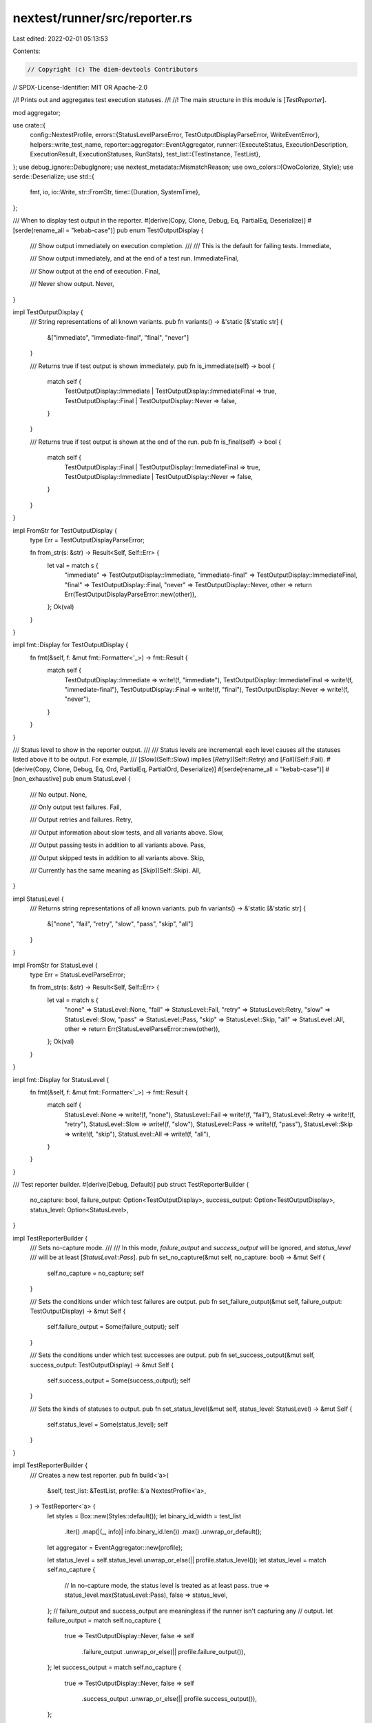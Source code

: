 nextest/runner/src/reporter.rs
==============================

Last edited: 2022-02-01 05:13:53

Contents:

.. code-block:: rs

    // Copyright (c) The diem-devtools Contributors
// SPDX-License-Identifier: MIT OR Apache-2.0

//! Prints out and aggregates test execution statuses.
//!
//! The main structure in this module is [`TestReporter`].

mod aggregator;

use crate::{
    config::NextestProfile,
    errors::{StatusLevelParseError, TestOutputDisplayParseError, WriteEventError},
    helpers::write_test_name,
    reporter::aggregator::EventAggregator,
    runner::{ExecuteStatus, ExecutionDescription, ExecutionResult, ExecutionStatuses, RunStats},
    test_list::{TestInstance, TestList},
};
use debug_ignore::DebugIgnore;
use nextest_metadata::MismatchReason;
use owo_colors::{OwoColorize, Style};
use serde::Deserialize;
use std::{
    fmt, io,
    io::Write,
    str::FromStr,
    time::{Duration, SystemTime},
};

/// When to display test output in the reporter.
#[derive(Copy, Clone, Debug, Eq, PartialEq, Deserialize)]
#[serde(rename_all = "kebab-case")]
pub enum TestOutputDisplay {
    /// Show output immediately on execution completion.
    ///
    /// This is the default for failing tests.
    Immediate,

    /// Show output immediately, and at the end of a test run.
    ImmediateFinal,

    /// Show output at the end of execution.
    Final,

    /// Never show output.
    Never,
}

impl TestOutputDisplay {
    /// String representations of all known variants.
    pub fn variants() -> &'static [&'static str] {
        &["immediate", "immediate-final", "final", "never"]
    }

    /// Returns true if test output is shown immediately.
    pub fn is_immediate(self) -> bool {
        match self {
            TestOutputDisplay::Immediate | TestOutputDisplay::ImmediateFinal => true,
            TestOutputDisplay::Final | TestOutputDisplay::Never => false,
        }
    }

    /// Returns true if test output is shown at the end of the run.
    pub fn is_final(self) -> bool {
        match self {
            TestOutputDisplay::Final | TestOutputDisplay::ImmediateFinal => true,
            TestOutputDisplay::Immediate | TestOutputDisplay::Never => false,
        }
    }
}

impl FromStr for TestOutputDisplay {
    type Err = TestOutputDisplayParseError;

    fn from_str(s: &str) -> Result<Self, Self::Err> {
        let val = match s {
            "immediate" => TestOutputDisplay::Immediate,
            "immediate-final" => TestOutputDisplay::ImmediateFinal,
            "final" => TestOutputDisplay::Final,
            "never" => TestOutputDisplay::Never,
            other => return Err(TestOutputDisplayParseError::new(other)),
        };
        Ok(val)
    }
}

impl fmt::Display for TestOutputDisplay {
    fn fmt(&self, f: &mut fmt::Formatter<'_>) -> fmt::Result {
        match self {
            TestOutputDisplay::Immediate => write!(f, "immediate"),
            TestOutputDisplay::ImmediateFinal => write!(f, "immediate-final"),
            TestOutputDisplay::Final => write!(f, "final"),
            TestOutputDisplay::Never => write!(f, "never"),
        }
    }
}

/// Status level to show in the reporter output.
///
/// Status levels are incremental: each level causes all the statuses listed above it to be output. For example,
/// [`Slow`](Self::Slow) implies [`Retry`](Self::Retry) and [`Fail`](Self::Fail).
#[derive(Copy, Clone, Debug, Eq, Ord, PartialEq, PartialOrd, Deserialize)]
#[serde(rename_all = "kebab-case")]
#[non_exhaustive]
pub enum StatusLevel {
    /// No output.
    None,

    /// Only output test failures.
    Fail,

    /// Output retries and failures.
    Retry,

    /// Output information about slow tests, and all variants above.
    Slow,

    /// Output passing tests in addition to all variants above.
    Pass,

    /// Output skipped tests in addition to all variants above.
    Skip,

    /// Currently has the same meaning as [`Skip`](Self::Skip).
    All,
}

impl StatusLevel {
    /// Returns string representations of all known variants.
    pub fn variants() -> &'static [&'static str] {
        &["none", "fail", "retry", "slow", "pass", "skip", "all"]
    }
}

impl FromStr for StatusLevel {
    type Err = StatusLevelParseError;

    fn from_str(s: &str) -> Result<Self, Self::Err> {
        let val = match s {
            "none" => StatusLevel::None,
            "fail" => StatusLevel::Fail,
            "retry" => StatusLevel::Retry,
            "slow" => StatusLevel::Slow,
            "pass" => StatusLevel::Pass,
            "skip" => StatusLevel::Skip,
            "all" => StatusLevel::All,
            other => return Err(StatusLevelParseError::new(other)),
        };
        Ok(val)
    }
}

impl fmt::Display for StatusLevel {
    fn fmt(&self, f: &mut fmt::Formatter<'_>) -> fmt::Result {
        match self {
            StatusLevel::None => write!(f, "none"),
            StatusLevel::Fail => write!(f, "fail"),
            StatusLevel::Retry => write!(f, "retry"),
            StatusLevel::Slow => write!(f, "slow"),
            StatusLevel::Pass => write!(f, "pass"),
            StatusLevel::Skip => write!(f, "skip"),
            StatusLevel::All => write!(f, "all"),
        }
    }
}

/// Test reporter builder.
#[derive(Debug, Default)]
pub struct TestReporterBuilder {
    no_capture: bool,
    failure_output: Option<TestOutputDisplay>,
    success_output: Option<TestOutputDisplay>,
    status_level: Option<StatusLevel>,
}

impl TestReporterBuilder {
    /// Sets no-capture mode.
    ///
    /// In this mode, `failure_output` and `success_output` will be ignored, and `status_level`
    /// will be at least [`StatusLevel::Pass`].
    pub fn set_no_capture(&mut self, no_capture: bool) -> &mut Self {
        self.no_capture = no_capture;
        self
    }

    /// Sets the conditions under which test failures are output.
    pub fn set_failure_output(&mut self, failure_output: TestOutputDisplay) -> &mut Self {
        self.failure_output = Some(failure_output);
        self
    }

    /// Sets the conditions under which test successes are output.
    pub fn set_success_output(&mut self, success_output: TestOutputDisplay) -> &mut Self {
        self.success_output = Some(success_output);
        self
    }

    /// Sets the kinds of statuses to output.
    pub fn set_status_level(&mut self, status_level: StatusLevel) -> &mut Self {
        self.status_level = Some(status_level);
        self
    }
}

impl TestReporterBuilder {
    /// Creates a new test reporter.
    pub fn build<'a>(
        &self,
        test_list: &TestList,
        profile: &'a NextestProfile<'a>,
    ) -> TestReporter<'a> {
        let styles = Box::new(Styles::default());
        let binary_id_width = test_list
            .iter()
            .map(|(_, info)| info.binary_id.len())
            .max()
            .unwrap_or_default();
        let aggregator = EventAggregator::new(profile);

        let status_level = self.status_level.unwrap_or_else(|| profile.status_level());
        let status_level = match self.no_capture {
            // In no-capture mode, the status level is treated as at least pass.
            true => status_level.max(StatusLevel::Pass),
            false => status_level,
        };
        // failure_output and success_output are meaningless if the runner isn't capturing any
        // output.
        let failure_output = match self.no_capture {
            true => TestOutputDisplay::Never,
            false => self
                .failure_output
                .unwrap_or_else(|| profile.failure_output()),
        };
        let success_output = match self.no_capture {
            true => TestOutputDisplay::Never,
            false => self
                .success_output
                .unwrap_or_else(|| profile.success_output()),
        };

        TestReporter {
            status_level,
            failure_output,
            success_output,
            no_capture: self.no_capture,
            binary_id_width,
            styles,
            cancel_status: None,
            final_outputs: DebugIgnore(vec![]),
            metadata_reporter: aggregator,
        }
    }
}

/// Functionality to report test results to stderr and JUnit
pub struct TestReporter<'a> {
    status_level: StatusLevel,
    failure_output: TestOutputDisplay,
    success_output: TestOutputDisplay,
    no_capture: bool,
    binary_id_width: usize,
    styles: Box<Styles>,

    // TODO: too many concerns mixed up here. Should have a better model, probably in conjunction
    // with factoring out the different reporters below.
    cancel_status: Option<CancelReason>,
    final_outputs: DebugIgnore<Vec<(TestInstance<'a>, ExecuteStatus)>>,

    metadata_reporter: EventAggregator<'a>,
}

impl<'a> TestReporter<'a> {
    /// Colorizes output.
    pub fn colorize(&mut self) {
        self.styles.colorize();
    }

    /// Report a test event.
    pub fn report_event(
        &mut self,
        event: TestEvent<'a>,
        writer: impl Write,
    ) -> Result<(), WriteEventError> {
        self.write_event(event, writer)
    }

    // ---
    // Helper methods
    // ---

    /// Report this test event to the given writer.
    fn write_event(
        &mut self,
        event: TestEvent<'a>,
        writer: impl Write,
    ) -> Result<(), WriteEventError> {
        self.write_event_impl(&event, writer)
            .map_err(WriteEventError::Io)?;
        self.metadata_reporter.write_event(event)?;
        Ok(())
    }

    fn write_event_impl(
        &mut self,
        event: &TestEvent<'a>,
        mut writer: impl Write,
    ) -> io::Result<()> {
        match event {
            TestEvent::RunStarted { test_list } => {
                write!(writer, "{:>12} ", "Starting".style(self.styles.pass))?;

                let count_style = self.styles.count;

                write!(
                    writer,
                    "{} tests across {} binaries",
                    test_list.run_count().style(count_style),
                    test_list.binary_count().style(count_style),
                )?;

                let skip_count = test_list.skip_count();
                if skip_count > 0 {
                    write!(writer, " ({} skipped)", skip_count.style(count_style))?;
                }

                writeln!(writer)?;
            }
            TestEvent::TestStarted { test_instance } => {
                // In no-capture mode, print out a test start event.
                if self.no_capture {
                    // The spacing is to align test instances.
                    write!(
                        writer,
                        "{:>12}             ",
                        "START".style(self.styles.pass),
                    )?;
                    self.write_instance(*test_instance, &mut writer)?;
                    writeln!(writer)?;
                }
            }
            TestEvent::TestSlow {
                test_instance,
                elapsed,
            } => {
                if self.status_level >= StatusLevel::Slow {
                    write!(writer, "{:>12} ", "SLOW".style(self.styles.skip))?;
                    self.write_slow_duration(*elapsed, &mut writer)?;
                    self.write_instance(*test_instance, &mut writer)?;
                    writeln!(writer)?;
                }
            }
            TestEvent::TestRetry {
                test_instance,
                run_status,
            } => {
                if self.status_level >= StatusLevel::Retry {
                    let retry_string =
                        format!("{}/{} RETRY", run_status.attempt, run_status.total_attempts);
                    write!(writer, "{:>12} ", retry_string.style(self.styles.retry))?;

                    // Next, print the time taken.
                    self.write_duration(run_status.time_taken, &mut writer)?;

                    // Print the name of the test.
                    self.write_instance(*test_instance, &mut writer)?;
                    writeln!(writer)?;

                    // This test is guaranteed to have failed.
                    assert!(
                        !run_status.result.is_success(),
                        "only failing tests are retried"
                    );
                    if self.failure_output.is_immediate() {
                        self.write_run_status(test_instance, run_status, true, &mut writer)?;
                    }

                    // The final output doesn't show retries.
                }
            }
            TestEvent::TestFinished {
                test_instance,
                run_statuses,
            } => {
                let describe = run_statuses.describe();

                if self.status_level >= describe.status_level() {
                    // First, print the status.
                    let last_status = match describe {
                        ExecutionDescription::Success {
                            single_status: run_status,
                        } => {
                            write!(writer, "{:>12} ", "PASS".style(self.styles.pass))?;
                            run_status
                        }
                        ExecutionDescription::Flaky { last_status, .. } => {
                            // Use the skip color to also represent a flaky test.
                            write!(
                                writer,
                                "{:>12} ",
                                format!("TRY {} PASS", last_status.attempt).style(self.styles.skip)
                            )?;
                            last_status
                        }
                        ExecutionDescription::Failure { last_status, .. } => {
                            let status_str = match last_status.result {
                                ExecutionResult::Fail => "FAIL",
                                ExecutionResult::ExecFail => "XFAIL",
                                ExecutionResult::Pass => unreachable!("this is a failing test"),
                            };

                            if last_status.attempt == 1 {
                                write!(writer, "{:>12} ", status_str.style(self.styles.fail))?;
                            } else {
                                write!(
                                    writer,
                                    "{:>12} ",
                                    format!("TRY {} {}", last_status.attempt, status_str)
                                        .style(self.styles.fail)
                                )?;
                            }
                            last_status
                        }
                    };

                    // Next, print the time taken.
                    self.write_duration(last_status.time_taken, &mut writer)?;

                    // Print the name of the test.
                    self.write_instance(*test_instance, &mut writer)?;
                    writeln!(writer)?;

                    // If the test failed to execute, print its output and error status.
                    // (don't print out test failures after Ctrl-C)
                    if self.cancel_status < Some(CancelReason::Signal) {
                        let test_output_display = match last_status.result.is_success() {
                            true => self.success_output,
                            false => self.failure_output,
                        };
                        if test_output_display.is_immediate() {
                            self.write_run_status(test_instance, last_status, false, &mut writer)?;
                        }
                        if test_output_display.is_final() {
                            self.final_outputs
                                .push((*test_instance, last_status.clone()));
                        }
                    }
                }
            }
            TestEvent::TestSkipped {
                test_instance,
                reason: _reason,
            } => {
                if self.status_level >= StatusLevel::Skip {
                    write!(writer, "{:>12} ", "SKIP".style(self.styles.skip))?;
                    // same spacing [   0.034s]
                    write!(writer, "[         ] ")?;

                    self.write_instance(*test_instance, &mut writer)?;
                    writeln!(writer)?;
                }
            }
            TestEvent::RunBeginCancel { running, reason } => {
                self.cancel_status = self.cancel_status.max(Some(*reason));

                write!(writer, "{:>12} ", "Canceling".style(self.styles.fail))?;
                let reason_str = match reason {
                    CancelReason::TestFailure => "test failure",
                    CancelReason::ReportError => "error",
                    CancelReason::Signal => "signal",
                };

                writeln!(
                    writer,
                    "due to {}: {} tests still running",
                    reason_str.style(self.styles.fail),
                    running.style(self.styles.count)
                )?;
            }

            TestEvent::RunFinished {
                start_time: _start_time,
                elapsed,
                run_stats:
                    RunStats {
                        initial_run_count,
                        final_run_count,
                        passed,
                        flaky,
                        failed,
                        exec_failed,
                        skipped,
                    },
            } => {
                let summary_style = if *failed > 0 || *exec_failed > 0 {
                    self.styles.fail
                } else {
                    self.styles.pass
                };
                write!(writer, "{:>12} ", "Summary".style(summary_style))?;

                // Next, print the total time taken.
                // * > means right-align.
                // * 8 is the number of characters to pad to.
                // * .3 means print two digits after the decimal point.
                // TODO: better time printing mechanism than this
                write!(writer, "[{:>8.3?}s] ", elapsed.as_secs_f64())?;

                write!(writer, "{}", final_run_count.style(self.styles.count))?;
                if final_run_count != initial_run_count {
                    write!(writer, "/{}", initial_run_count.style(self.styles.count))?;
                }
                write!(
                    writer,
                    " tests run: {} passed",
                    passed.style(self.styles.pass)
                )?;

                if *flaky > 0 {
                    write!(
                        writer,
                        " ({} {})",
                        flaky.style(self.styles.count),
                        "flaky".style(self.styles.skip),
                    )?;
                }
                write!(writer, ", ")?;

                if *failed > 0 {
                    write!(
                        writer,
                        "{} {}, ",
                        failed.style(self.styles.count),
                        "failed".style(self.styles.fail),
                    )?;
                }

                if *exec_failed > 0 {
                    write!(
                        writer,
                        "{} {}, ",
                        exec_failed.style(self.styles.count),
                        "exec failed".style(self.styles.fail),
                    )?;
                }

                write!(
                    writer,
                    "{} {}",
                    skipped.style(self.styles.count),
                    "skipped".style(self.styles.skip),
                )?;

                writeln!(writer)?;

                // Don't print out test failures if canceled due to Ctrl-C.
                if self.status_level >= StatusLevel::Fail
                    && self.cancel_status < Some(CancelReason::Signal)
                {
                    for (test_instance, run_status) in &*self.final_outputs {
                        self.write_run_status(test_instance, run_status, false, &mut writer)?;
                    }
                }
            }
        }

        Ok(())
    }

    fn write_instance(&self, instance: TestInstance<'a>, mut writer: impl Write) -> io::Result<()> {
        write!(
            writer,
            "{:>width$} ",
            instance
                .bin_info
                .binary_id
                .style(self.styles.test_list.binary_id),
            width = self.binary_id_width
        )?;

        write_test_name(instance.name, self.styles.test_list.test_name, writer)
    }

    fn write_duration(&self, duration: Duration, mut writer: impl Write) -> io::Result<()> {
        // * > means right-align.
        // * 8 is the number of characters to pad to.
        // * .3 means print three digits after the decimal point.
        // TODO: better time printing mechanism than this
        write!(writer, "[{:>8.3?}s] ", duration.as_secs_f64())
    }

    fn write_slow_duration(&self, duration: Duration, mut writer: impl Write) -> io::Result<()> {
        // Inside the curly braces:
        // * > means right-align.
        // * 7 is the number of characters to pad to.
        // * .3 means print three digits after the decimal point.
        // TODO: better time printing mechanism than this
        write!(writer, "[>{:>7.3?}s] ", duration.as_secs_f64())
    }

    fn write_run_status(
        &self,
        test_instance: &TestInstance<'a>,
        run_status: &ExecuteStatus,
        is_retry: bool,
        mut writer: impl Write,
    ) -> io::Result<()> {
        let (header_style, _output_style) = if is_retry {
            (self.styles.retry, self.styles.retry_output)
        } else if run_status.result.is_success() {
            (self.styles.pass, self.styles.pass_output)
        } else {
            (self.styles.fail, self.styles.fail_output)
        };

        if !run_status.stdout().is_empty() {
            write!(writer, "\n{}", "--- ".style(header_style))?;
            self.write_attempt(run_status, header_style, &mut writer)?;
            // The spacing is to align test instances.
            write!(writer, "{}", " STDOUT:             ".style(header_style))?;
            self.write_instance(*test_instance, &mut writer)?;
            writeln!(writer, "{}", " ---".style(header_style))?;

            {
                // Strip ANSI escapes from the output in case some test framework doesn't check for
                // ttys before producing color output.
                // TODO: apply output style once https://github.com/jam1garner/owo-colors/issues/41 is
                // fixed
                let mut no_color = strip_ansi_escapes::Writer::new(&mut writer);
                no_color.write_all(run_status.stdout())?;
            }
        }

        if !run_status.stderr().is_empty() {
            write!(writer, "\n{}", "--- ".style(header_style))?;
            self.write_attempt(run_status, header_style, &mut writer)?;
            // The spacing is to align test instances.
            write!(writer, "{}", " STDERR:             ".style(header_style))?;
            self.write_instance(*test_instance, &mut writer)?;
            writeln!(writer, "{}", " ---".style(header_style))?;

            {
                // Strip ANSI escapes from the output in case some test framework doesn't check for
                // ttys before producing color output.
                // TODO: apply output style once https://github.com/jam1garner/owo-colors/issues/41 is
                // fixed
                let mut no_color = strip_ansi_escapes::Writer::new(&mut writer);
                no_color.write_all(run_status.stderr())?;
            }
        }

        writeln!(writer)
    }

    fn write_attempt(
        &self,
        run_status: &ExecuteStatus,
        style: Style,
        mut writer: impl Write,
    ) -> io::Result<()> {
        if run_status.total_attempts > 1 {
            write!(
                writer,
                "{} {}",
                "TRY".style(style),
                run_status.attempt.style(style)
            )?;
        }
        Ok(())
    }
}

impl<'a> fmt::Debug for TestReporter<'a> {
    fn fmt(&self, f: &mut fmt::Formatter) -> fmt::Result {
        f.debug_struct("TestReporter")
            .field("stdout", &"BufferWriter { .. }")
            .field("stderr", &"BufferWriter { .. }")
            .finish()
    }
}

/// A test event.
///
/// Events are produced by a [`TestRunner`](crate::runner::TestRunner) and consumed by a [`TestReporter`].
#[derive(Clone, Debug)]
pub enum TestEvent<'a> {
    /// The test run started.
    RunStarted {
        /// The list of tests that will be run.
        ///
        /// The methods on the test list indicate the number of
        test_list: &'a TestList<'a>,
    },

    // TODO: add events for BinaryStarted and BinaryFinished? May want a slightly different way to
    // do things, maybe a couple of reporter traits (one for the run as a whole and one for each
    // binary).
    /// A test started running.
    TestStarted {
        /// The test instance that was started.
        test_instance: TestInstance<'a>,
    },

    /// A test was slower than a configured soft timeout.
    TestSlow {
        /// The test instance that was slow.
        test_instance: TestInstance<'a>,

        /// The amount of time that has elapsed since the beginning of the test.
        elapsed: Duration,
    },

    /// A test failed and is being retried.
    ///
    /// This event does not occur on the final run of a failing test.
    TestRetry {
        /// The test instance that is being retried.
        test_instance: TestInstance<'a>,

        /// The status of this attempt to run the test. Will never be success.
        run_status: ExecuteStatus,
    },

    /// A test finished running.
    TestFinished {
        /// The test instance that finished running.
        test_instance: TestInstance<'a>,

        /// Information about all the runs for this test.
        run_statuses: ExecutionStatuses,
    },

    /// A test was skipped.
    TestSkipped {
        /// The test instance that was skipped.
        test_instance: TestInstance<'a>,

        /// The reason this test was skipped.
        reason: MismatchReason,
    },

    /// A cancellation notice was received.
    RunBeginCancel {
        /// The number of tests still running.
        running: usize,

        /// The reason this run was canceled.
        reason: CancelReason,
    },

    /// The test run finished.
    RunFinished {
        /// The time at which the run was started.
        start_time: SystemTime,

        /// The amount of time it took for the tests to run.
        elapsed: Duration,

        /// Statistics for the run.
        run_stats: RunStats,
    },
}

// Note: the order here matters -- it indicates severity of cancellation
/// The reason why a test run is being cancelled.
#[derive(Copy, Clone, Debug, Eq, PartialEq, Ord, PartialOrd)]
pub enum CancelReason {
    /// A test failed and --no-fail-fast wasn't specified.
    TestFailure,

    /// An error occurred while reporting results.
    ReportError,

    /// A termination signal was received.
    Signal,
}

#[derive(Debug, Default)]
struct Styles {
    count: Style,
    pass: Style,
    retry: Style,
    fail: Style,
    pass_output: Style,
    retry_output: Style,
    fail_output: Style,
    skip: Style,
    test_list: crate::test_list::Styles,
}

impl Styles {
    fn colorize(&mut self) {
        self.count = Style::new().bold();
        self.pass = Style::new().green().bold();
        self.retry = Style::new().magenta().bold();
        self.fail = Style::new().red().bold();
        self.pass_output = Style::new().green();
        self.retry_output = Style::new().magenta();
        self.fail_output = Style::new().magenta();
        self.skip = Style::new().yellow().bold();
        self.test_list.colorize();
    }
}

#[cfg(test)]
mod tests {
    use super::*;
    use crate::config::NextestConfig;

    #[test]
    fn no_capture_settings() {
        // Ensure that output settings are ignored with no-capture.
        let mut builder = TestReporterBuilder::default();
        builder
            .set_no_capture(true)
            .set_failure_output(TestOutputDisplay::Immediate)
            .set_success_output(TestOutputDisplay::Immediate)
            .set_status_level(StatusLevel::Fail);
        let test_list = TestList::empty();
        let config = NextestConfig::default_config("/fake/dir");
        let profile = config.profile(NextestConfig::DEFAULT_PROFILE).unwrap();
        let reporter = builder.build(&test_list, &profile);
        assert!(reporter.no_capture, "no_capture is true");
        assert_eq!(
            reporter.failure_output,
            TestOutputDisplay::Never,
            "failure output is never, overriding other settings"
        );
        assert_eq!(
            reporter.success_output,
            TestOutputDisplay::Never,
            "success output is never, overriding other settings"
        );
        assert_eq!(
            reporter.status_level,
            StatusLevel::Pass,
            "status level is pass, overriding other settings"
        );
    }
}


